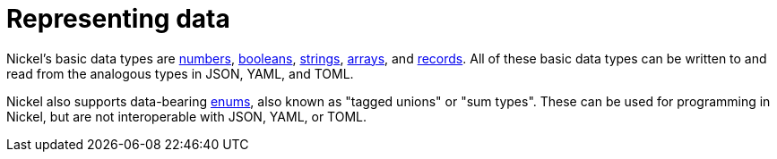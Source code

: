 = Representing data

Nickel's basic data types are xref:numbers.adoc[numbers],
xref:booleans.adoc[booleans], xref:strings.adoc[strings],
xref:arrays.adoc[arrays], and xref:records.adoc[records].
All of these basic data types can be written to and read from
the analogous types in JSON, YAML, and TOML.

Nickel also supports data-bearing xref:enums.adoc[enums],
also known as "tagged unions" or "sum types". These can
be used for programming in Nickel, but are not interoperable
with JSON, YAML, or TOML.
